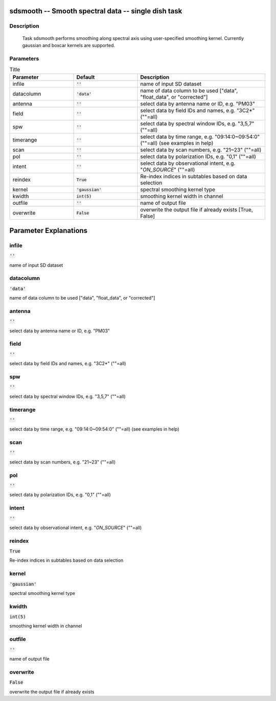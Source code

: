 sdsmooth -- Smooth spectral data -- single dish task
=======================================

Description
---------------------------------------

  Task sdsmooth performs smoothing along spectral axis using user-specified 
  smoothing kernel. Currently gaussian and boxcar kernels are supported.
  


Parameters
---------------------------------------

.. list-table:: Title
   :widths: 25 25 50 
   :header-rows: 1
   
   * - Parameter
     - Default
     - Description
   * - infile
     - :code:`''`
     - name of input SD dataset
   * - datacolumn
     - :code:`'data'`
     - name of data column to be used ["data", "float_data", or "corrected"]
   * - antenna
     - :code:`''`
     - select data by antenna name or ID, e.g. "PM03"
   * - field
     - :code:`''`
     - select data by field IDs and names, e.g. "3C2*" (""=all)
   * - spw
     - :code:`''`
     - select data by spectral window IDs, e.g. "3,5,7" (""=all)
   * - timerange
     - :code:`''`
     - select data by time range, e.g. "09:14:0~09:54:0" (""=all) (see examples in help)
   * - scan
     - :code:`''`
     - select data by scan numbers, e.g. "21~23" (""=all)
   * - pol
     - :code:`''`
     - select data by polarization IDs, e.g. "0,1" (""=all)
   * - intent
     - :code:`''`
     - select data by observational intent, e.g. "*ON_SOURCE*" (""=all)
   * - reindex
     - :code:`True`
     - Re-index indices in subtables based on data selection
   * - kernel
     - :code:`'gaussian'`
     - spectral smoothing kernel type
   * - kwidth
     - :code:`int(5)`
     - smoothing kernel width in channel
   * - outfile
     - :code:`''`
     - name of output file
   * - overwrite
     - :code:`False`
     - overwrite the output file if already exists [True, False]


Parameter Explanations
=======================================



infile
---------------------------------------

:code:`''`

name of input SD dataset


datacolumn
---------------------------------------

:code:`'data'`

name of data column to be used ["data", "float_data", or "corrected"]


antenna
---------------------------------------

:code:`''`

select data by antenna name or ID, e.g. "PM03"


field
---------------------------------------

:code:`''`

select data by field IDs and names, e.g. "3C2*" (""=all)


spw
---------------------------------------

:code:`''`

select data by spectral window IDs, e.g. "3,5,7" (""=all)


timerange
---------------------------------------

:code:`''`

select data by time range, e.g. "09:14:0~09:54:0" (""=all) (see examples in help)


scan
---------------------------------------

:code:`''`

select data by scan numbers, e.g. "21~23" (""=all)


pol
---------------------------------------

:code:`''`

select data by polarization IDs, e.g. "0,1" (""=all)


intent
---------------------------------------

:code:`''`

select data by observational intent, e.g. "*ON_SOURCE*" (""=all)


reindex
---------------------------------------

:code:`True`

Re-index indices in subtables based on data selection


kernel
---------------------------------------

:code:`'gaussian'`

spectral smoothing kernel type


kwidth
---------------------------------------

:code:`int(5)`

smoothing kernel width in channel


outfile
---------------------------------------

:code:`''`

name of output file


overwrite
---------------------------------------

:code:`False`

overwrite the output file if already exists




